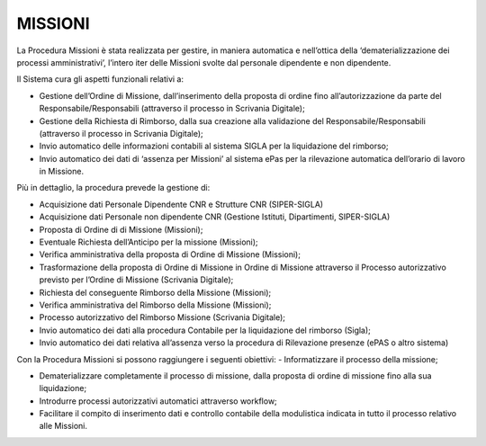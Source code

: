 MISSIONI
========

La Procedura Missioni è stata realizzata per gestire, in maniera
automatica e nell’ottica della ‘dematerializzazione dei processi 
amministrativi’, l’intero iter delle Missioni svolte dal personale 
dipendente e non dipendente. 

Il Sistema cura gli aspetti funzionali relativi a:

-  Gestione dell’Ordine di Missione, dall’inserimento della proposta 
   di ordine fino all’autorizzazione da parte del Responsabile/Responsabili 
   (attraverso il processo in Scrivania Digitale);

-  Gestione della Richiesta di Rimborso, dalla sua creazione alla
   validazione del Responsabile/Responsabili (attraverso il processo in
   Scrivania Digitale);

-  Invio automatico delle informazioni contabili al sistema SIGLA per la
   liquidazione del rimborso;

-  Invio automatico dei dati di ‘assenza per Missioni’ al sistema ePas
   per la rilevazione automatica dell’orario di lavoro in Missione.

Più in dettaglio, la procedura prevede la gestione di:

-  Acquisizione dati Personale Dipendente CNR e Strutture CNR
   (SIPER-SIGLA)

-  Acquisizione dati Personale non dipendente CNR (Gestione Istituti, Dipartimenti, 
   SIPER-SIGLA)

-  Proposta di Ordine di di Missione (Missioni);

-  Eventuale Richiesta dell’Anticipo per la missione (Missioni);

-  Verifica amministrativa della proposta di Ordine di Missione (Missioni);

-  Trasformazione della proposta di Ordine di Missione in Ordine di Missione 
   attraverso il Processo autorizzativo previsto per l’Ordine di Missione 
   (Scrivania Digitale);

-  Richiesta del conseguente Rimborso della Missione (Missioni);

-  Verifica amministrativa del Rimborso della Missione (Missioni);

-  Processo autorizzativo del Rimborso Missione (Scrivania Digitale);

-  Invio automatico dei dati alla procedura Contabile per la
   liquidazione del rimborso (Sigla);

-  Invio automatico dei dati relativa all’assenza verso la procedura di 
   Rilevazione presenze (ePAS o altro sistema) 

Con la Procedura Missioni si possono raggiungere i seguenti obiettivi:
-  Informatizzare il processo della missione;

-  Dematerializzare completamente il processo di missione, dalla proposta 
   di ordine di missione fino alla sua liquidazione;

-  Introdurre processi autorizzativi automatici attraverso workflow;

-  Facilitare il compito di inserimento dati e controllo contabile della 
   modulistica indicata in tutto il processo relativo alle Missioni.
